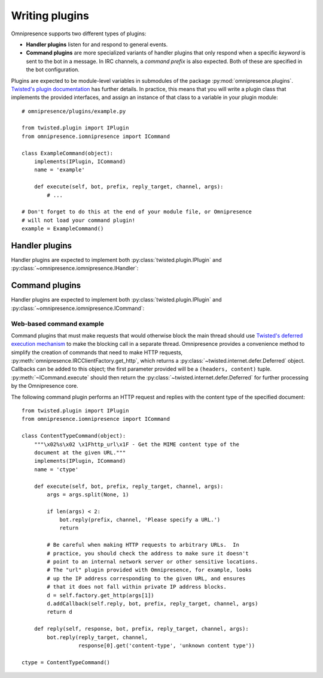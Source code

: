 Writing plugins
===============

Omnipresence supports two different types of plugins:

* **Handler plugins** listen for and respond to general events.

* **Command plugins** are more specialized variants of handler plugins that
  only respond when a specific *keyword* is sent to the bot in a message.  In
  IRC channels, a *command prefix* is also expected.  Both of these are
  specified in the bot configuration.

Plugins are expected to be module-level variables in submodules of the package
:py:mod:`omnipresence.plugins`.  `Twisted's plugin documentation
<http://twistedmatrix.com/documents/current/core/howto/plugin.html#auto1>`_ has
further details.  In practice, this means that you will write a plugin class
that implements the provided interfaces, and assign an instance of that class
to a variable in your plugin module::

    # omnipresence/plugins/example.py
    
    from twisted.plugin import IPlugin
    from omnipresence.iomnipresence import ICommand

    class ExampleCommand(object):
        implements(IPlugin, ICommand)
        name = 'example'

        def execute(self, bot, prefix, reply_target, channel, args):
            # ...

    # Don't forget to do this at the end of your module file, or Omnipresence
    # will not load your command plugin!
    example = ExampleCommand()

Handler plugins
---------------

Handler plugins are expected to implement both
:py:class:`twisted.plugin.IPlugin` and
:py:class:`~omnipresence.iomnipresence.IHandler`:

.. autointerface:: omnipresence.iomnipresence.IHandler
   :members:

   .. py:method:: registered()

      An optional callback, fired when the plugin is initialized.  At this
      point, an :py:class:`omnipresence.IRCClientFactory` object has been
      assigned to the ``self.factory`` object attribute, which can be used to
      read configuration data (through
      :py:data:`~omnipresence.IRCClientFactory.config`) and make HTTP requests
      (through :py:meth:`~omnipresence.IRCClientFactory.get_http`).

Command plugins
---------------

Handler plugins are expected to implement both
:py:class:`twisted.plugin.IPlugin` and
:py:class:`~omnipresence.iomnipresence.ICommand`:

.. autointerface:: omnipresence.iomnipresence.ICommand
   :members:

   .. py:method:: registered()

      See :py:meth:`IHandler.registered`.

.. _web-commands:

Web-based command example
`````````````````````````

Command plugins that must make requests that would otherwise block the main
thread should use `Twisted's deferred execution mechanism
<http://twistedmatrix.com/documents/current/core/howto/defer.html>`_ to make
the blocking call in a separate thread.  Omnipresence provides a convenience
method to simplify the creation of commands that need to make HTTP requests,
:py:meth:`omnipresence.IRCClientFactory.get_http`, which returns a
:py:class:`~twisted.internet.defer.Deferred` object.  Callbacks can be added to
this object; the first parameter provided will be a ``(headers, content)``
tuple.  :py:meth:`~ICommand.execute` should then return the
:py:class:`~twisted.internet.defer.Deferred` for further processing by the
Omnipresence core.

The following command plugin performs an HTTP request and replies with the
content type of the specified document::

    from twisted.plugin import IPlugin
    from omnipresence.iomnipresence import ICommand

    class ContentTypeCommand(object):
        """\x02%s\x02 \x1Fhttp_url\x1F - Get the MIME content type of the
        document at the given URL."""
        implements(IPlugin, ICommand)
        name = 'ctype'

        def execute(self, bot, prefix, reply_target, channel, args):
            args = args.split(None, 1)

            if len(args) < 2:
                bot.reply(prefix, channel, 'Please specify a URL.')
                return

            # Be careful when making HTTP requests to arbitrary URLs.  In
            # practice, you should check the address to make sure it doesn't
            # point to an internal network server or other sensitive locations.
            # The "url" plugin provided with Omnipresence, for example, looks
            # up the IP address corresponding to the given URL, and ensures
            # that it does not fall within private IP address blocks.
            d = self.factory.get_http(args[1])
            d.addCallback(self.reply, bot, prefix, reply_target, channel, args)
            return d

        def reply(self, response, bot, prefix, reply_target, channel, args):
            bot.reply(reply_target, channel,
                      response[0].get('content-type', 'unknown content type'))

    ctype = ContentTypeCommand()
